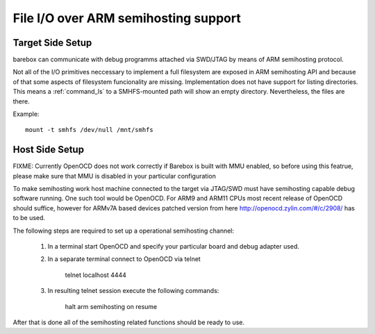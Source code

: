 .. index:: smhfs (filesystem)

.. _filesystems_smhfs:

File I/O over ARM semihosting support
=====================================

Target Side Setup
-----------------

barebox can communicate with debug programms attached via SWD/JTAG by
means of ARM semihosting protocol.

Not all of the I/O primitives neccessary to implement a full
filesystem are exposed in ARM semihosting API and because of that some
aspects of filesystem funcionality are missing. Implementation does
not have support for listing directories. This means a
:ref:`command_ls` to a SMHFS-mounted path will show an empty
directory. Nevertheless, the files are there.

Example::

  mount -t smhfs /dev/null /mnt/smhfs


Host Side Setup
---------------

FIXME: Currently OpenOCD does not work correctly if Barebox is built
with MMU enabled, so before using this featrue, please make sure that
MMU is disabled in your particular configuration

To make semihosting work host machine connected to the target via
JTAG/SWD must have semihosting capable debug software running. One
such tool would be OpenOCD. For ARM9 and ARM11 CPUs most recent
release of OpenOCD should suffice, however for ARMv7A based devices
patched version from here http://openocd.zylin.com/#/c/2908/ has to be
used.

The following steps are required to set up a operational semihosting
channel:

      1. In a terminal start OpenOCD and specify your particular board
         and debug adapter used.

      2. In a separate terminal connect to OpenOCD via telnet

	   telnet localhost 4444

      3. In resulting telnet session execute the following commands:

           halt
	   arm semihosting on
	   resume

After that is done all of the semihosting related functions should be
ready to use.
